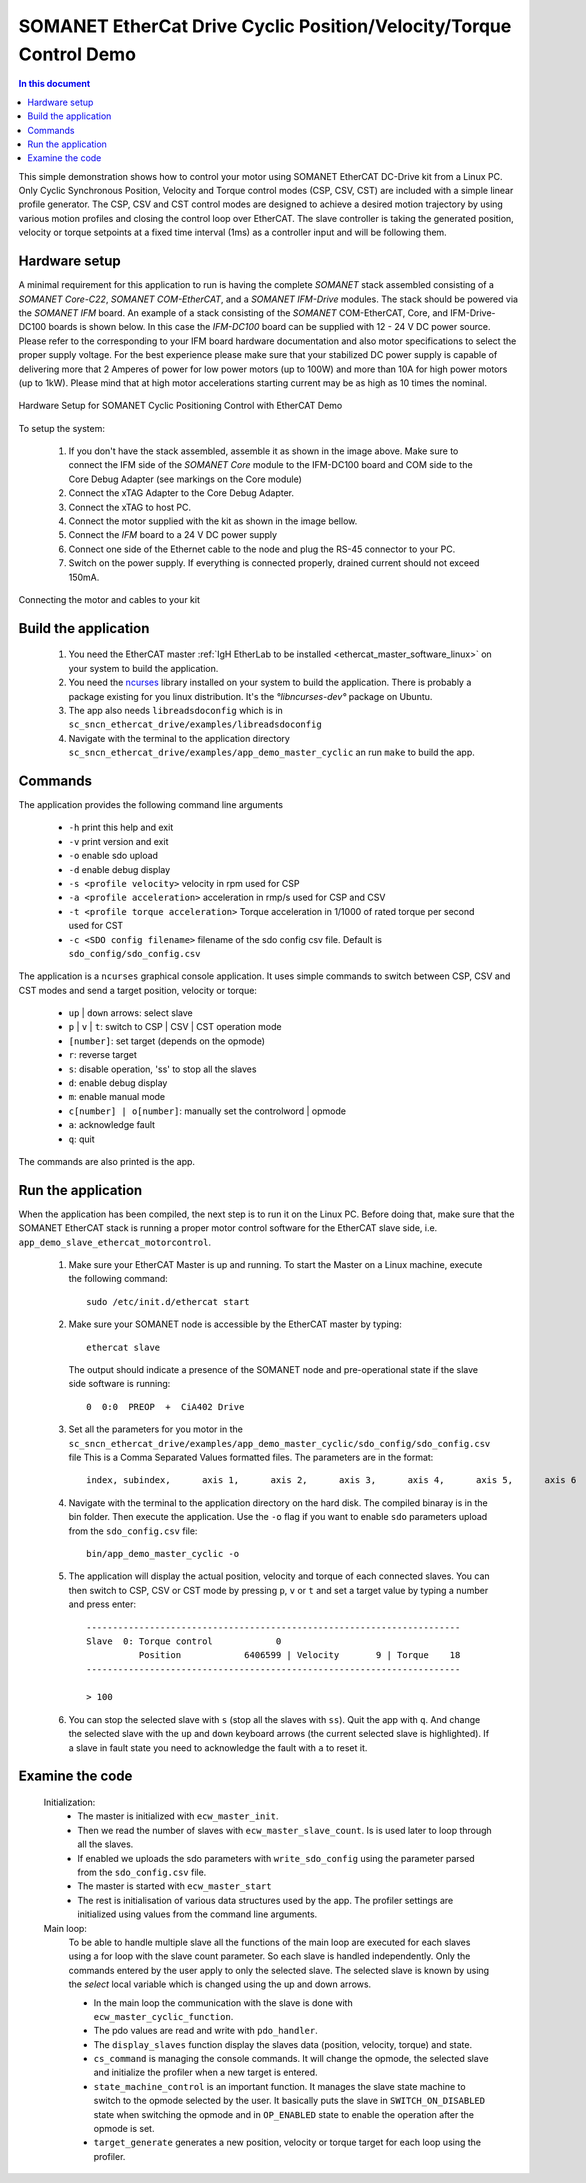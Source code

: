 .. _app_demo_master_cyclic:

SOMANET EtherCat Drive Cyclic Position/Velocity/Torque Control Demo
===================================================================

.. contents:: In this document
    :backlinks: none
    :depth: 3

This simple demonstration shows how to control your motor using SOMANET EtherCAT DC-Drive kit from a Linux PC. Only Cyclic Synchronous Position, Velocity and Torque control modes (CSP, CSV, CST) are included with a simple linear profile generator. The CSP, CSV and CST control modes are designed to achieve a desired motion trajectory by using various motion profiles and closing the control loop over EtherCAT. The slave controller is taking the generated position, velocity or torque setpoints at a fixed time interval (1ms) as a controller input and will be following them. 

Hardware setup
++++++++++++++

A minimal requirement for this application to run is having the complete *SOMANET* stack assembled consisting of a *SOMANET Core-C22*, *SOMANET COM-EtherCAT*, and a *SOMANET IFM-Drive* modules. The stack should be powered via the *SOMANET IFM* board. An example of a stack consisting of the *SOMANET* COM-EtherCAT, Core, and IFM-Drive-DC100 boards is shown below. In this case the *IFM-DC100* board can be supplied with 12 - 24 V DC power source. Please refer to the corresponding to your IFM board hardware documentation and also motor specifications to select the proper supply voltage. For the best experience please make sure that your stabilized DC power supply is capable of delivering more that 2 Amperes of power for low power motors (up to 100W) and more than 10A for high power motors (up to 1kW). Please mind that at high motor accelerations starting current may be as high as 10 times the nominal.     

.. figure:: images/ethercat_stack.jpg
   :align: center

   Hardware Setup for SOMANET Cyclic Positioning Control with EtherCAT Demo

To setup the system:

   #. If you don't have the stack assembled, assemble it as shown in the image above. Make sure to connect the IFM side of the *SOMANET Core* module to the IFM-DC100 board and COM side to the Core Debug Adapter (see markings on the Core module)
   #. Connect the xTAG Adapter to the Core Debug Adapter.
   #. Connect the xTAG to host PC. 
   #. Connect the motor supplied with the kit as shown in the image bellow.
   #. Connect the *IFM* board to a 24 V DC power supply
   #. Connect one side of the Ethernet cable to the node and plug the RS-45 connector to your PC.
   #. Switch on the power supply. If everything is connected properly, drained current should not exceed 150mA. 

.. figure:: images/stack_and_motor.jpg
   :align: center

   Connecting the motor and cables to your kit


Build the application
++++++++++++++++++++++++++++++++

   #. You need the EtherCAT master :ref:`IgH EtherLab to be installed <ethercat_master_software_linux>` on your system to build the application.
   #. You need the `ncurses <https://www.gnu.org/software/ncurses/>`_ library installed on your system to build the application. There is probably a package existing for you linux distribution. It's the `°libncurses-dev°` package on Ubuntu.
   #. The app also needs ``libreadsdoconfig`` which is in ``sc_sncn_ethercat_drive/examples/libreadsdoconfig``
   #. Navigate with the terminal to the application directory ``sc_sncn_ethercat_drive/examples/app_demo_master_cyclic`` an run ``make`` to build the app.


Commands
++++++++

The application provides the following command line arguments

  - ``-h`` print this help and exit
  - ``-v`` print version and exit
  - ``-o`` enable sdo upload
  - ``-d`` enable debug display
  - ``-s <profile velocity>`` velocity in rpm used for CSP
  - ``-a <profile acceleration>`` acceleration in rmp/s used for CSP and CSV
  - ``-t <profile torque acceleration>`` Torque acceleration in 1/1000 of rated torque per second used for CST
  - ``-c <SDO config filename>`` filename of the sdo config csv file. Default is ``sdo_config/sdo_config.csv``

The application is a ``ncurses`` graphical console application. It uses simple commands to switch between CSP, CSV and CST modes and send a target position, velocity or torque:

  - ``up`` | ``down`` arrows: select slave
  - ``p`` | ``v`` | ``t``: switch to CSP | CSV | CST operation mode
  - ``[number]``: set target (depends on the opmode)
  - ``r``: reverse target
  - ``s``: disable operation, 'ss' to stop all the slaves
  - ``d``: enable debug display
  - ``m``: enable manual mode
  - ``c[number] | o[number]``: manually set the controlword | opmode
  - ``a``: acknowledge fault
  - ``q``: quit

The commands are also printed is the app.

Run the application
+++++++++++++++++++

When the application has been compiled, the next step is to run it on the Linux PC. Before doing that, make sure that the SOMANET EtherCAT stack is running a proper motor control software for the EtherCAT slave side, i.e. ``app_demo_slave_ethercat_motorcontrol``.  

   #. Make sure your EtherCAT Master is up and running. To start the Master on a Linux machine, execute the following command: ::

       sudo /etc/init.d/ethercat start

   #. Make sure your SOMANET node is accessible by the EtherCAT master by typing: ::

        ethercat slave 

      The output should indicate a presence of the SOMANET node and pre-operational state if the slave side software is running: ::

        0  0:0  PREOP  +  CiA402 Drive

   #. Set all the parameters for you motor in the ``sc_sncn_ethercat_drive/examples/app_demo_master_cyclic/sdo_config/sdo_config.csv`` file
      This is a Comma Separated Values formatted files. The parameters are in the format: ::

       index, subindex,      axis 1,      axis 2,      axis 3,      axis 4,      axis 5,      axis 6

   #. Navigate with the terminal to the application directory on the hard disk. The compiled binaray is in the bin folder. Then execute the application. Use the ``-o`` flag if you want to enable ``sdo`` parameters upload from the ``sdo_config.csv`` file: ::

       bin/app_demo_master_cyclic -o

   #. The application will display the actual position, velocity and torque of each connected slaves. You can then switch to CSP, CSV or CST mode by pressing ``p``, ``v`` or ``t`` and set a target value by typing a number and press enter::

       -----------------------------------------------------------------------
       Slave  0: Torque control            0
                 Position            6406599 | Velocity       9 | Torque    18
       -----------------------------------------------------------------------

       > 100

   #. You can stop the selected slave with ``s`` (stop all the slaves with ``ss``). Quit the app with ``q``. And change the selected slave with the ``up`` and ``down`` keyboard arrows (the current selected slave is highlighted). If a slave in fault state you need to acknowledge the fault with ``a`` to reset it.

Examine the code
++++++++++++++++

  Initialization:
    - The master is initialized with ``ecw_master_init``.
    - Then we read the number of slaves with ``ecw_master_slave_count``. Is is used later to loop through all the slaves.
    - If enabled we uploads the sdo parameters with ``write_sdo_config`` using the parameter parsed from the ``sdo_config.csv`` file.
    - The master is started with ``ecw_master_start``
    - The rest is initialisation of various data structures used by the app. The profiler settings are initialized using values from the command line arguments.

  Main loop:
    To be able to handle multiple slave all the functions of the main loop are executed for each slaves using a for loop with the slave count parameter. So each slave is handled independently. Only the commands entered by the user apply to only the selected slave. The selected slave is known by using the `select` local variable which is changed using the up and down arrows.

    - In the main loop the communication with the slave is done with ``ecw_master_cyclic_function``.
    - The pdo values are read and write with ``pdo_handler``.
    - The ``display_slaves`` function display the slaves data (position, velocity, torque) and state.
    - ``cs_command`` is managing the console commands. It will change the opmode, the selected slave and initialize the profiler when a new target is entered.
    - ``state_machine_control`` is an important function. It manages the slave state machine to switch to the opmode selected by the user. It basically puts the slave in ``SWITCH_ON_DISABLED`` state when switching the opmode and in ``OP_ENABLED`` state to enable the operation after the opmode is set.
    - ``target_generate`` generates a new position, velocity or torque target for each loop using the profiler.

